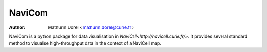 NaviCom
=======
:Author: Mathurin Dorel <mathurin.dorel@curie.fr>

NaviCom is a python package for data visualisation in `NaviCell<http://navicell.curie.fr/>`. It provides several standard method to visualise high-throughput data in the context of a NaviCell map.

